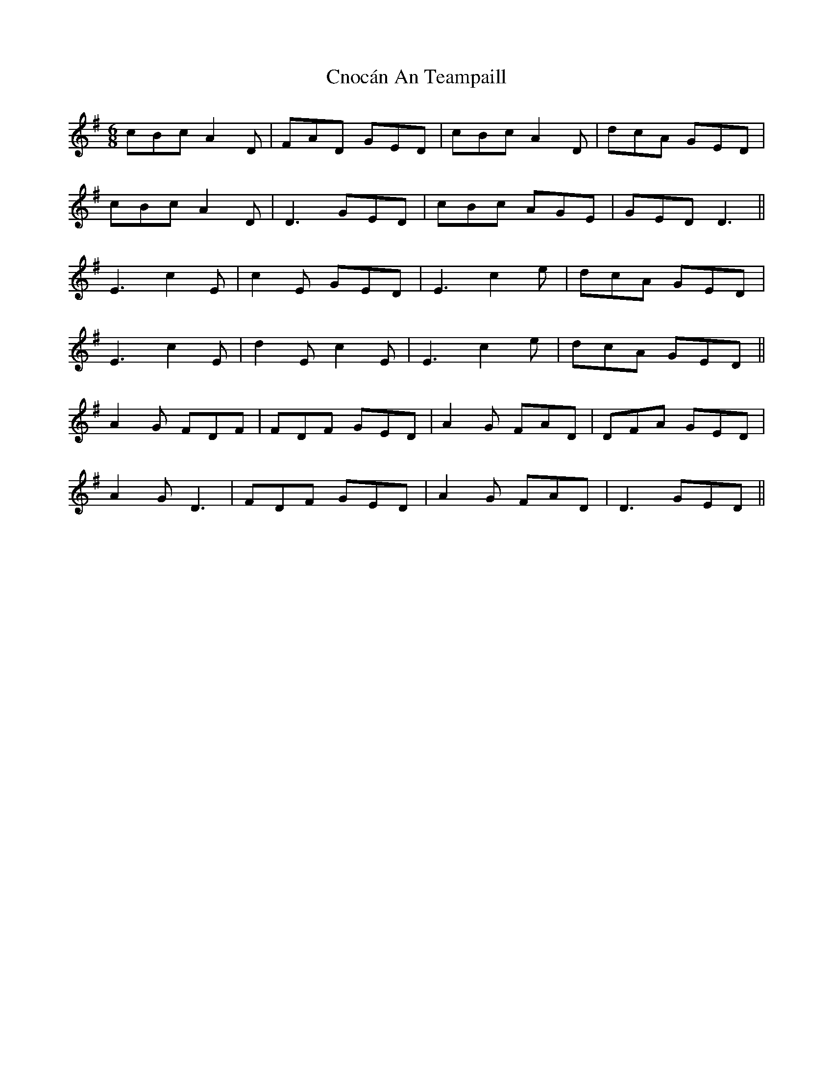 X: 7473
T: Cnocán An Teampaill
R: jig
M: 6/8
K: Dmixolydian
cBc A2D|FAD GED|cBc A2D|dcA GED|
cBc A2D|D3 GED|cBc AGE|GED D3||
E3 c2E|c2E GED|E3 c2e|dcA GED|
E3 c2E|d2 E c2E|E3 c2e|dcA GED||
A2G FDF|FDF GED|A2G FAD|DFA GED|
A2G D3|FDF GED|A2G FAD|D3 GED||

